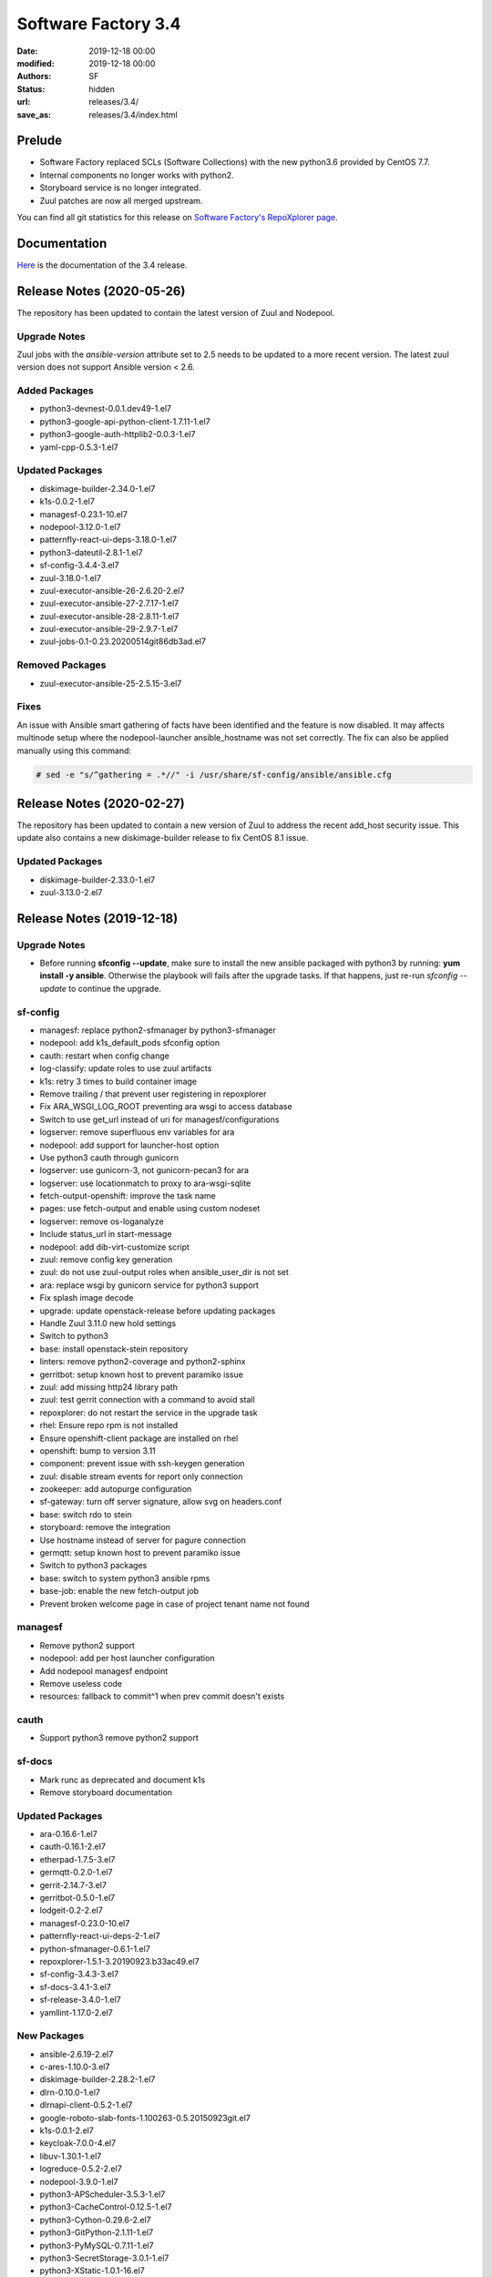 Software Factory 3.4
####################

:date: 2019-12-18 00:00
:modified: 2019-12-18 00:00
:authors: SF
:status: hidden
:url: releases/3.4/
:save_as: releases/3.4/index.html

Prelude
-------

- Software Factory replaced SCLs (Software Collections) with the new python3.6 provided by CentOS 7.7.
- Internal components no longer works with python2.
- Storyboard service is no longer integrated.
- Zuul patches are now all merged upstream.

You can find all git statistics for this release on `Software Factory's RepoXplorer page <https://softwarefactory-project.io/repoxplorer/project.html?pid=Software-Factory&dfrom=2019-05-30&dto=2019-12-18>`_.

Documentation
-------------

Here_ is the documentation of the 3.4 release.

.. _Here: {filename}/docs/3.4/index.html


Release Notes (2020-05-26)
--------------------------

The repository has been updated to contain the latest version of
Zuul and Nodepool.

Upgrade Notes
~~~~~~~~~~~~~

Zuul jobs with the `ansible-version` attribute set to 2.5 needs to be updated to a more
recent version. The latest zuul version does not support Ansible version < 2.6.

Added Packages
~~~~~~~~~~~~~~

- python3-devnest-0.0.1.dev49-1.el7
- python3-google-api-python-client-1.7.11-1.el7
- python3-google-auth-httplib2-0.0.3-1.el7
- yaml-cpp-0.5.3-1.el7


Updated Packages
~~~~~~~~~~~~~~~~

- diskimage-builder-2.34.0-1.el7
- k1s-0.0.2-1.el7
- managesf-0.23.1-10.el7
- nodepool-3.12.0-1.el7
- patternfly-react-ui-deps-3.18.0-1.el7
- python3-dateutil-2.8.1-1.el7
- sf-config-3.4.4-3.el7
- zuul-3.18.0-1.el7
- zuul-executor-ansible-26-2.6.20-2.el7
- zuul-executor-ansible-27-2.7.17-1.el7
- zuul-executor-ansible-28-2.8.11-1.el7
- zuul-executor-ansible-29-2.9.7-1.el7
- zuul-jobs-0.1-0.23.20200514git86db3ad.el7

Removed Packages
~~~~~~~~~~~~~~~~

- zuul-executor-ansible-25-2.5.15-3.el7

Fixes
~~~~~

An issue with Ansible smart gathering of facts have been
identified and the feature is now disabled. It may affects multinode
setup where the nodepool-launcher ansible_hostname was not set
correctly. The fix can also be applied manually using this command:

.. code-block:: bash

   # sed -e "s/^gathering = .*//" -i /usr/share/sf-config/ansible/ansible.cfg


Release Notes (2020-02-27)
--------------------------

The repository has been updated to contain a new version of
Zuul to address the recent add_host security issue. This update
also contains a new diskimage-builder release to fix CentOS 8.1
issue.

Updated Packages
~~~~~~~~~~~~~~~~

- diskimage-builder-2.33.0-1.el7
- zuul-3.13.0-2.el7


Release Notes (2019-12-18)
--------------------------

Upgrade Notes
~~~~~~~~~~~~~

- Before running **sfconfig --update**, make sure to install the new ansible packaged with python3 by running:
  **yum install -y ansible**. Otherwise the playbook will fails after the upgrade tasks. If that happens, just
  re-run *sfconfig --update* to continue the upgrade.

sf-config
~~~~~~~~~

- managesf: replace python2-sfmanager by python3-sfmanager
- nodepool: add k1s_default_pods sfconfig option
- cauth: restart when config change
- log-classify: update roles to use zuul artifacts
- k1s: retry 3 times to build container image
- Remove trailing / that prevent user registering in repoxplorer
- Fix ARA_WSGI_LOG_ROOT preventing ara wsgi to access database
- Switch to use get_url instead of uri for managesf/configurations
- logserver: remove superfluous env variables for ara
- nodepool: add support for launcher-host option
- Use python3 cauth through gunicorn
- logserver: use gunicorn-3, not gunicorn-pecan3 for ara
- logserver: use locationmatch to proxy to ara-wsgi-sqlite
- fetch-output-openshift: improve the task name
- pages: use fetch-output and enable using custom nodeset
- logserver: remove os-loganalyze
- Include status_url in start-message
- nodepool: add dib-virt-customize script
- zuul: remove config key generation
- zuul: do not use zuul-output roles when ansible_user_dir is not set
- ara: replace wsgi by gunicorn service for python3 support
- Fix splash image decode
- upgrade: update openstack-release before updating packages
- Handle Zuul 3.11.0 new hold settings
- Switch to python3
- base: install openstack-stein repository
- linters: remove python2-coverage and python2-sphinx
- gerritbot: setup known host to prevent paramiko issue
- zuul: add missing http24 library path
- zuul: test gerrit connection with a command to avoid stall
- repoxplorer: do not restart the service in the upgrade task
- rhel: Ensure repo rpm is not installed
- Ensure openshift-client package are installed on rhel
- openshift: bump to version 3.11
- component: prevent issue with ssh-keygen generation
- zuul: disable stream events for report only connection
- zookeeper: add autopurge configuration
- sf-gateway: turn off server signature, allow svg on headers.conf
- base: switch rdo to stein
- storyboard: remove the integration
- Use hostname instead of server for pagure connection
- germqtt: setup known host to prevent paramiko issue
- Switch to python3 packages
- base: switch to system python3 ansible rpms
- base-job: enable the new fetch-output job
- Prevent broken welcome page in case of project tenant name not found


managesf
~~~~~~~~

- Remove python2 support
- nodepool: add per host launcher configuration
- Add nodepool managesf endpoint
- Remove useless code
- resources: fallback to commit^1 when prev commit doesn't exists


cauth
~~~~~

- Support python3 remove python2 support


sf-docs
~~~~~~~

- Mark runc as deprecated and document k1s
- Remove storyboard documentation


Updated Packages
~~~~~~~~~~~~~~~~

- ara-0.16.6-1.el7
- cauth-0.16.1-2.el7
- etherpad-1.7.5-3.el7
- germqtt-0.2.0-1.el7
- gerrit-2.14.7-3.el7
- gerritbot-0.5.0-1.el7
- lodgeit-0.2-2.el7
- managesf-0.23.0-10.el7
- patternfly-react-ui-deps-2-1.el7
- python-sfmanager-0.6.1-1.el7
- repoxplorer-1.5.1-3.20190923.b33ac49.el7
- sf-config-3.4.3-3.el7
- sf-docs-3.4.1-3.el7
- sf-release-3.4.0-1.el7
- yamllint-1.17.0-2.el7

New Packages
~~~~~~~~~~~~

- ansible-2.6.19-2.el7
- c-ares-1.10.0-3.el7
- diskimage-builder-2.28.2-1.el7
- dlrn-0.10.0-1.el7
- dlrnapi-client-0.5.2-1.el7
- google-roboto-slab-fonts-1.100263-0.5.20150923git.el7
- k1s-0.0.1-2.el7
- keycloak-7.0.0-4.el7
- libuv-1.30.1-1.el7
- logreduce-0.5.2-2.el7
- nodepool-3.9.0-1.el7
- python3-APScheduler-3.5.3-1.el7
- python3-CacheControl-0.12.5-1.el7
- python3-Cython-0.29.6-2.el7
- python3-GitPython-2.1.11-1.el7
- python3-PyMySQL-0.7.11-1.el7
- python3-SecretStorage-3.0.1-1.el7
- python3-XStatic-1.0.1-16.el7
- python3-XStatic-Bootstrap-SCSS-3.3.7.1-7.el7
- python3-XStatic-DataTables-1.10.15.1-8.el7
- python3-XStatic-Patternfly-3.21.0.1-8.el7
- python3-XStatic-Patternfly-Bootstrap-Treeview-2.1.3.2-8.el7
- python3-XStatic-jQuery-1.10.2.1-13.el7
- python3-aiohttp-2.2.3-1.el7
- python3-alembic-0.9.2-1.el7
- python3-appdirs-1.4.3-1.el7
- python3-args-0.1.0-3.el7
- python3-asn1crypto-0.24.0-1.el7
- python3-async-timeout-1.2.1-1.el7
- python3-babel-2.5.0-1.el7
- python3-basicauth-0.4.1-1.el7
- python3-bcrypt-3.1.4-1.el7
- python3-beaker-1.5.4-10.el7
- python3-beautifulsoup-4.7.1-1.el7
- python3-blockdiag-1.5.3-1.el7
- python3-boto3-1.9.93-1.el7
- python3-botocore-1.12.93-1.el7
- python3-bottle-0.12.13-1.el7
- python3-bunch-1.0.1-11.el7
- python3-cachetools-2.0.1-1.el7
- python3-certifi-2018.10.15-1.el7
- python3-cffi-1.11.5-1.el7
- python3-chardet-3.0.4-1.el7
- python3-cheroot-6.5.6-1.el7
- python3-cherrypy-18.0.1-1.el7
- python3-click-6.7-1.el7
- python3-cliff-2.8.0-1.el7
- python3-cmd2-0.7.6-1.el7
- python3-colorama-0.3.2-3.el7
- python3-colorlog-4.0.2-1.el7
- python3-coverage-4.5.1-5.el7
- python3-crypto-2.6.1-1.el7
- python3-cryptodomex-3.4.2-2.el7
- python3-cryptography-2.7-1.el7
- python3-daemon-2.1.2-1.el7
- python3-dateutil-2.6.0-1.el7
- python3-debtcollector-1.17.0-1.el7
- python3-decorator-4.3.0-1.el7
- python3-deepdiff-3.0.0-1.el7
- python3-deprecation-1.0.1-1.el7
- python3-dictdiffer-0.7.1-1.el7
- python3-distroinfo-0.3.0-1.el7
- python3-docutils-0.15.2-1.el7
- python3-dogpile-cache-0.6.7-1.el7
- python3-dulwich-0.18.6-1.el7
- python3-elasticsearch-6.3.1-1.el7
- python3-extras-1.0.0-1.el7
- python3-fasteners-0.14.1-10.el7
- python3-fixtures-3.0.0-1.el7
- python3-flake8-3.4.1-1.el7
- python3-flask-0.12.2-1.el7
- python3-flask-frozen-0.15-1.el7
- python3-flask-httpauth-3.2.3-5.el7
- python3-flask-migrate-2.1.0-1.el7
- python3-flask-script-2.0.5-1.el7
- python3-flask-sqlalchemy-2.2-1.el7
- python3-funcparserlib-0.3.6-1.el7
- python3-future-0.16.0-1.el7
- python3-gear-0.13.0-1.el7
- python3-gerritlib-0.6.0-9.el7
- python3-gevent-1.2.2-2.el7
- python3-gflags-2.0-10.el7
- python3-gitdb-2.0.5-1.el7
- python3-github3-1.3.0-1.el7
- python3-glanceclient-2.8.0-1.el7
- python3-google-auth-1.4.2-1.el7
- python3-greenlet-0.4.13-2.el7
- python3-gunicorn-19.9.0-1.el7
- python3-httmock-1.2.6-2.el7
- python3-httplib2-0.10.3-2.el7
- python3-idna-2.7-1.el7
- python3-imagesize-0.7.1-1.el7
- python3-inflect-0.2.5-1.el7
- python3-ipaddress-1.0.18-1.el7
- python3-irc-15.0.6-2.el7
- python3-iso8601-0.1.11-1.el7
- python3-itsdangerous-0.24-1.el7
- python3-jaraco-classes-1.4.1-1.el7
- python3-jaraco-collections-1.5.1-1.el7
- python3-jaraco-functools-1.20-1.el7
- python3-jaraco-itertools-2.0.1-1.el7
- python3-jaraco-logging-1.5-1.el7
- python3-jaraco-stream-1.1.2-1.el7
- python3-jaraco-text-1.9.2-1.el7
- python3-jeepney-0.3-1.el7
- python3-jenkinsapi-0.3.10-1.el7
- python3-jinja2-2.9.6-1.el7
- python3-jmespath-0.9.3-1.el7
- python3-joblib-0.11-1.el7
- python3-jsonpatch-1.16-1.el7
- python3-jsonpath-rw-1.4.0-1.el7
- python3-jsonpointer-1.10-1.el7
- python3-jsonschema-2.6.0-1.el7
- python3-junit-xml-1.7-1.el7
- python3-jwcrypto-0.6.0-1.el7
- python3-jwkest-1.3.2-3.el7
- python3-jwt-1.6.4-1.el7
- python3-kazoo-2.6.0-1.el7
- python3-keyring-11.0.0-2.el7
- python3-keystoneauth1-3.16.0-1.el7
- python3-keystoneclient-3.13.0-1.el7
- python3-kubernetes-6.0.0-3.el7
- python3-ldap-3.1.0-2.el7
- python3-lockfile-0.12.2-1.el7
- python3-logutils-0.3.5-1.el7
- python3-mako-1.0.6-1.el7
- python3-markupsafe-1.1.1-2.el7
- python3-mccabe-0.6.1-1.el7
- python3-mock-2.0.0-14.el7
- python3-mockldap-0.2.7-2.el7
- python3-monotonic-1.3-1.el7
- python3-more-itertools-4.3.0-1.el7
- python3-msgpack-0.5.6-1.el7
- python3-multidict-3.1.0-1.el7
- python3-munch-2.3.2-1.el7
- python3-netaddr-0.7.19-1.el7
- python3-netifaces-0.10.6-1.el7
- python3-networkx-2.2-1.el7
- python3-nose-1.3.7-23.el7
- python3-nose-htmloutput-0.6.0-1.el7
- python3-nose-timer-0.7.5-1.el7
- python3-numpy-1.16.4-2.el7
- python3-oauth2client-4.1.2-2.el7
- python3-oauthlib-2.0.1-4.el7
- python3-oic-0.9.4-7.el7
- python3-olefile-0.44-1.el7
- python3-openshift-0.6.0-3.el7
- python3-openstacksdk-0.33.0-1.el7
- python3-orderedmultidict-0.1-102812017gitaaa4bc1.el7
- python3-os-client-config-1.28.0-1.el7
- python3-os-service-types-1.7.0-1.el7
- python3-osc-lib-1.7.0-1.el7
- python3-oslo-config-6.11.0-1.el7
- python3-oslo-context-2.20.0-1.el7
- python3-oslo-i18n-3.17.0-1.el7
- python3-oslo-log-3.28.0-1.el7
- python3-oslo-policy-1.33.0-1.el7
- python3-oslo-serialization-2.20.0-1.el7
- python3-oslo-utils-3.28.0-1.el7
- python3-packaging-16.8-6.el7
- python3-paho-mqtt-1.4.0-1.el7
- python3-paramiko-2.6.0-1.el7
- python3-passlib-1.7.0-8.el7
- python3-paste-2.0.3-1.el7
- python3-pathspec-0.5.3-9.el7
- python3-pbr-5.4.3-1.el7
- python3-pecan-1.3.2-1.el7
- python3-pillow-4.3.0-1.el7
- python3-ply-3.11-1.el7
- python3-portend-2.3-1.el7
- python3-positional-1.2.1-1.el7
- python3-prettytable-0.7.2-1.el7
- python3-psutil-5.4.8-1.el7
- python3-pure-sasl-0.5.1-1.el7
- python3-pyasn1-0.4.4-1.el7
- python3-pycodestyle-2.3.1-1.el7
- python3-pycparser-2.18-1.el7
- python3-pycurl-7.43.0-14.el7
- python3-pyfakefs-3.5.8-1.el7
- python3-pyflakes-1.5.0-1.el7
- python3-pygments-2.2.0-1.el7
- python3-pymod2pkg-0.11.0-1.el7
- python3-pynacl-1.3.0-1.el7
- python3-pyopenssl-18.0.0-1.el7
- python3-pyparsing-2.2.0-1.el7
- python3-pyperclip-1.5.27-1.el7
- python3-pytest-runner-2.11.1-1.el7
- python3-pytz-2019.2-1.el7
- python3-pyyaml-5.1.2-2.el7
- python3-rcssmin-1.0.6-1.el7
- python3-re2-1.0.6-1.el7
- python3-renderspec-1.7.0-2.el7
- python3-reno-2.0.3-3.el7
- python3-repoze-lru-0.7-17.el7
- python3-requests-2.20.1-1.el7
- python3-requests-oauthlib-0.8.0-3.el7
- python3-requests-toolbelt-0.8.0-1.el7
- python3-requestsexceptions-1.4.0-1.el7
- python3-restructuredtext-lint-1.1.2-1.el7
- python3-rfc3986-1.3.2-1.el7
- python3-rjsmin-1.0.12-1.el7
- python3-routes-2.4.1-4.el7
- python3-rsa-3.4.2-4.el7
- python3-ruamel-yaml-0.13.14-1.el7
- python3-s3transfer-0.2.0-1.el7
- python3-scikit-learn-0.19.1-1.el7
- python3-scipy-1.2.0-1.el7
- python3-selinux-2.5-1.el7
- python3-setuptools-40.6.2-1.el7
- python3-setuptools-scm-1.15.6-1.el7
- python3-sh-1.12.14-2.el7
- python3-shade-1.28.0-1.el7
- python3-simplejson-3.11.1-1.el7
- python3-six-1.11.0-1.el7
- python3-smmap-2.0.5-1.el7
- python3-snowballstemmer-1.2.1-1.el7
- python3-sphinx-1.8.4-3.el7
- python3-sphinx-autodoc-typehints-1.2.3-1.el7
- python3-sphinx-theme-alabaster-0.7.9-1.el7
- python3-sphinx_rtd_theme-0.2.4-1.el7
- python3-sphinxcontrib-blockdiag-1.5.5-1.el7
- python3-sphinxcontrib-httpdomain-1.7.0-1.el7
- python3-sphinxcontrib-openapi-0.4.0-1.el7
- python3-sphinxcontrib-programoutput-0.15-1.el7
- python3-sphinxcontrib-websupport-1.1.2-1.el7
- python3-sqlalchemy-1.2.12-1.el7
- python3-statsd-3.3.0-1.el7
- python3-stevedore-1.30.0-1.el7
- python3-storyboardclient-0.2.0-2.el7
- python3-string-utils-0.6.0-1.el7
- python3-subunit-1.2.0-1.el7
- python3-sure-1.4.0-2.el7
- python3-taiga-0.8.6-3.el7
- python3-tempora-1.14-1.el7
- python3-termcolor-1.1.0-20.el7
- python3-terminaltables-3.1.0-1.el7
- python3-testtools-2.3.0-1.el7
- python3-tornado-4.5.2-2.el7
- python3-tzlocal-1.4-1.el7
- python3-unicodecsv-0.14.1-1.el7
- python3-uritemplate-3.0.0-1.el7
- python3-urllib3-1.24.1-1.el7
- python3-uvloop-0.9.1-1.el7
- python3-vcversioner-2.16.0.0-1.el7
- python3-voluptuous-0.10.5-1.el7
- python3-warlock-1.2.0-1.el7
- python3-webcolors-1.7-1.el7
- python3-webob-1.8.4-1.el7
- python3-websocket-client-0.47.0-1.el7
- python3-webtest-2.0.33-1.el7
- python3-werkzeug-0.12.2-1.el7
- python3-wrapt-1.10.11-1.el7
- python3-ws4py-0.5.1-1.el7
- python3-yarl-0.11.0-1.el7
- python3-zc-lockfile-1.4-1.el7
- python3-zmq-17.0.0-5.el7
- python3-zuul-sphinx-0.4.1-1.el7
- rdopkg-0.49.0-1.el7
- ttembed-1.1-3.el7
- web-assets-5-9.el7
- zuul-3.13.0-1.el7
- zuul-executor-ansible-25-2.5.15-3.el7
- zuul-executor-ansible-26-2.6.18-2.el7
- zuul-executor-ansible-27-2.7.15-1.el7
- zuul-executor-ansible-28-2.8.7-1.el7
- zuul-executor-ansible-28-2.9.2-2.el7
- zuul-jobs-0.1-0.20.20191217git5b06441.el7


Removed Packages
~~~~~~~~~~~~~~~~

- ansible-lint-3.4.17-1.el7
- bashate-0.5.1-1.el7
- doc8-0.8.0-1.el7
- libtomcrypt-1.17-24.el7
- libtommath-0.42.0-5.el7
- python-XStatic-Bootstrap-SCSS-3.3.7.1-1.el7
- python-XStatic-DataTables-1.10.15.1-1.el7
- python-XStatic-Patternfly-3.21.0.1-1.el7
- python-XStatic-Patternfly-Bootstrap-Treeview-2.1.3.2-1.el7
- python-appdirs-1.4.0-2.el7
- python-args-0.1.0-3.el7
- python-backports-functools-lru-cache-1.3-1.el7
- python-basicauth-0.3-2.el7
- python-clint-0.5.1-2.el7
- python-colorama-0.3.2-3.el7
- python-cookies-2.2.1-9.el7
- python-cryptodomex-3.4.2-2.el7
- python-decorator-4.0.11-3.el7
- python-deepdiff-3.0.0-1.el7
- python-email-4.0.2-1.el7
- python-feedparser-5.2.1-2.el7
- python-flask-cache-0.13.1-3.el7
- python-flask-frozen-0.14-1.el7
- python-flask-migrate-2.0.3-1.el7
- python-flask-script-2.0.3-1.el7
- python-flask-sqlalchemy-2.2-1.el7
- python-funcparserlib-0.3.6-11.el7
- python-future-0.16.0-3.el7
- python-gerritlib-0.6.0-8.el7
- python-glob2-0.5-1.el7
- python-htpasswd-0.1-202712017gitef677a5.el7
- python-httmock-1.2.6-1.el7
- python-httpretty-0.8.14-2.20161011git70af1f8.el7
- python-inflect-0.2.5-1.el7
- python-irc-15.0.6-1.el7
- python-jaraco-classes-1.4.1-1.el7
- python-jaraco-collections-1.5.1-1.el7
- python-jaraco-functools-1.15.2-1.el7
- python-jaraco-itertools-2.0.1-1.el7
- python-jaraco-logging-1.5-1.el7
- python-jaraco-stream-1.1.2-1.el7
- python-jaraco-text-1.9.2-1.el7
- python-jenkins-0.4.8-1.el7
- python-jenkins-job-builder-2.0.0.0-1.el7
- python-jinja2-2.9.6-1.el7
- python-junit_xml-1.7-1.el7
- python-jwkest-1.3.2-3.el7
- python-markupsafe-0.23-13.el7
- python-mockldap-0.2.7-1.el7
- python-more-itertools-2.5.0-1.el7
- python-nose-htmloutput-0.6.0-1.el7
- python-nose-timer-0.7.0-1.el7
- python-oic-0.9.4-6.el7
- python-openid-2.2.5-11.el7
- python-orderedmultidict-0.1-102812017gitaaa4bc1.el7
- python-pelican-3.7.1-3.el7
- python-pkginfo-1.4.2-1.el7
- python-pluggy-0.3.1-7.el7
- python-pyfakefs-3.1-1.el7
- python-requests-toolbelt-0.8.0-1.el7
- python-responses-0.5.1-2.el7
- python-restructuredtext-lint-1.1.2-1.el7
- python-sqlalchemy-fulltext-search-0.2.3-1.el7
- python-storyboardclient-0.2.0-1.el7
- python-sure-1.4.0-2.el7
- python-taiga-0.8.6-3.el7
- python-tempora-1.6.1-1.el7
- python-testfixtures-4.13.4-2.el7
- python-tqdm-4.19.6-1.el7
- python-twine-1.11.0-1.el7
- python-virtualenv-15.0.3-7.el7
- python-wsgiref-0.1.2-1.el7
- rh-python35-*

Digest
------

The packages are signed with this key:
E46E04A2344803E5A808BDD7E8C203A71C3BAE4B - release@softwarefactory-project.io

.. raw:: html

   <pre>
   -----BEGIN PGP SIGNED MESSAGE-----
   Hash: SHA1

   70f3df7c1adcb8769434ae5b29598396f93822e5310e47ca159348a8e510b9d9  /mnt/koji/repos/sf-3.4-el7-release/Mash/sf-release-3.4.0-1.el7.noarch.rpm
   -----BEGIN PGP SIGNATURE-----
   Version: GnuPG v2.0.22 (GNU/Linux)

   iQIcBAEBAgAGBQJd8q1ZAAoJEOjCA6ccO65LNs8P/ApaCzgNgLIk6Auz6J0a+kjh
   eH1ULYf6vwvRnxJ+kEQm6YCMtETPW1SQI8WKVsAyLCQ/0qMtweOLFoqh9RNjTDce
   Hd87U7otst7MVWEUG5pKq+PWR5HIMlJn6gciDgFHiIOt16wLPYsiCzKU8W2Y2NIf
   7YtJEYP0wpOQr1ge57NyNpeNcTReU4ZF+vd9Px44cxsQfXwcx5PjkKOCiGpKETSW
   PHMAj9RB/QuCTfuWLs5jXkmpl+F0vBlp7NxqZYaykmNgyIokAWJpy+oC5M9YJ800
   m3PuJOZWsJO/QPdt7lx+y9HddqXdjZ2/ShTZrLtWbs0l/uoGl1W5HHZBNwFHVlaA
   V/A6XQHQTJ/rTSw4MXycRpprUgqiCIj7adzaDdFYJM/g1A2qSqMyYBzS/UBchwIs
   yiprwI26vQdqyCeggZyNH5kYeVYk8o5omliJ4PKgrL3z6sl/I+b7IcHdIR6ittDY
   elu9PjirlJHgPAyj2aUWDPtltyBf03FoKjUHQpfJ8XNRr+r/PIRwWpIVSHzTQJqW
   HFUXEl9Wdbx5ymsnR0T5JMvO4Lh5kbmz/EUUMhIWossuKoKW9coi1DuZ5MhGO0xW
   PLu44sXbruhAz3/GnyS3ABJo/b9lsZp8of/s5QdqbWKkiJBzvjErBNKo4vfJV9f+
   6W0kIOAcTNppxbaAAh5U
   =bCAp
   -----END PGP SIGNATURE-----
   </pre>
